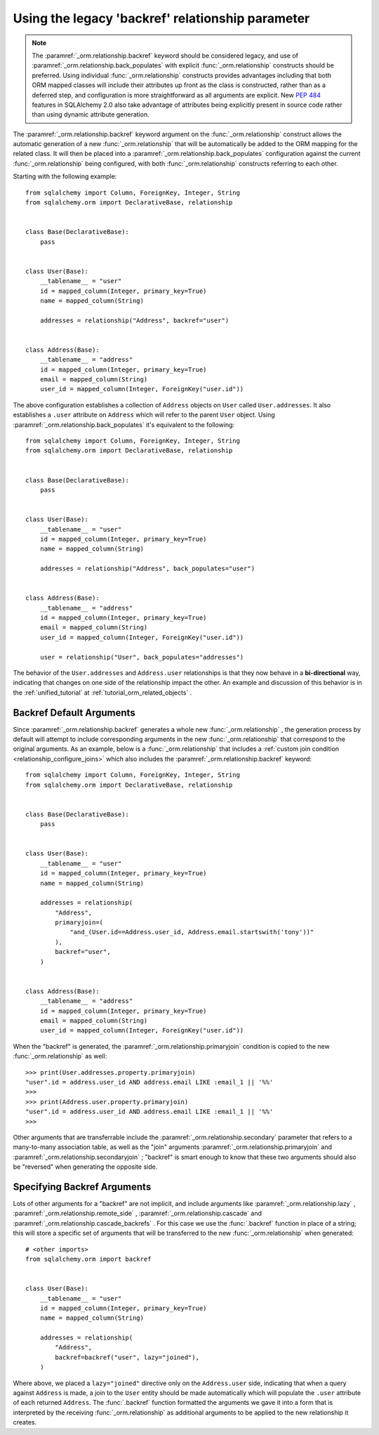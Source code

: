.. _relationships_backref:

Using the legacy 'backref' relationship parameter
--------------------------------------------------

.. note:: The :paramref:`_orm.relationship.backref` keyword should be considered
   legacy, and use of :paramref:`_orm.relationship.back_populates` with explicit
   :func:`_orm.relationship` constructs should be preferred.  Using
   individual :func:`_orm.relationship` constructs provides advantages
   including that both ORM mapped classes will include their attributes
   up front as the class is constructed, rather than as a deferred step,
   and configuration is more straightforward as all arguments are explicit.
   New :pep:`484` features in SQLAlchemy 2.0 also take advantage of
   attributes being explicitly present in source code rather than
   using dynamic attribute generation.

.. seealso::

    For general information about bidirectional relationships, see the
    following sections:

    :ref:`tutorial_orm_related_objects` - in the :ref:` unified_tutorial`,
    presents an overview of bi-directional relationship configuration
    and behaviors using :paramref:`_orm.relationship.back_populates` 

    :ref:`back_populates_cascade` - notes on bi-directional :func:` _orm.relationship`
    behavior regarding :class:`_orm.Session` cascade behaviors.

    :paramref:`_orm.relationship.back_populates` 


The :paramref:`_orm.relationship.backref` keyword argument on the
:func:`_orm.relationship` construct allows the
automatic generation of a new :func:`_orm.relationship` that will be automatically
be added to the ORM mapping for the related class.  It will then be
placed into a :paramref:`_orm.relationship.back_populates` configuration
against the current :func:`_orm.relationship` being configured, with both
:func:`_orm.relationship` constructs referring to each other.

Starting with the following example::

    from sqlalchemy import Column, ForeignKey, Integer, String
    from sqlalchemy.orm import DeclarativeBase, relationship


    class Base(DeclarativeBase):
        pass


    class User(Base):
        __tablename__ = "user"
        id = mapped_column(Integer, primary_key=True)
        name = mapped_column(String)

        addresses = relationship("Address", backref="user")


    class Address(Base):
        __tablename__ = "address"
        id = mapped_column(Integer, primary_key=True)
        email = mapped_column(String)
        user_id = mapped_column(Integer, ForeignKey("user.id"))

The above configuration establishes a collection of ``Address`` objects on ``User`` called
``User.addresses``.   It also establishes a ``.user`` attribute on ``Address`` which will
refer to the parent ``User`` object.   Using :paramref:`_orm.relationship.back_populates` 
it's equivalent to the following::

    from sqlalchemy import Column, ForeignKey, Integer, String
    from sqlalchemy.orm import DeclarativeBase, relationship


    class Base(DeclarativeBase):
        pass


    class User(Base):
        __tablename__ = "user"
        id = mapped_column(Integer, primary_key=True)
        name = mapped_column(String)

        addresses = relationship("Address", back_populates="user")


    class Address(Base):
        __tablename__ = "address"
        id = mapped_column(Integer, primary_key=True)
        email = mapped_column(String)
        user_id = mapped_column(Integer, ForeignKey("user.id"))

        user = relationship("User", back_populates="addresses")

The behavior of the ``User.addresses`` and ``Address.user`` relationships
is that they now behave in a **bi-directional** way, indicating that
changes on one side of the relationship impact the other.   An example
and discussion of this behavior is in the :ref:`unified_tutorial` 
at :ref:`tutorial_orm_related_objects` .


Backref Default Arguments
~~~~~~~~~~~~~~~~~~~~~~~~~

Since :paramref:`_orm.relationship.backref` generates a whole new
:func:`_orm.relationship` , the generation process by default
will attempt to include corresponding arguments in the new
:func:`_orm.relationship` that correspond to the original arguments.
As an example, below is a :func:`_orm.relationship` that includes a
:ref:`custom join condition <relationship_configure_joins>` 
which also includes the :paramref:`_orm.relationship.backref` keyword::

    from sqlalchemy import Column, ForeignKey, Integer, String
    from sqlalchemy.orm import DeclarativeBase, relationship


    class Base(DeclarativeBase):
        pass


    class User(Base):
        __tablename__ = "user"
        id = mapped_column(Integer, primary_key=True)
        name = mapped_column(String)

        addresses = relationship(
            "Address",
            primaryjoin=(
                "and_(User.id==Address.user_id, Address.email.startswith('tony'))"
            ),
            backref="user",
        )


    class Address(Base):
        __tablename__ = "address"
        id = mapped_column(Integer, primary_key=True)
        email = mapped_column(String)
        user_id = mapped_column(Integer, ForeignKey("user.id"))

When the "backref" is generated, the :paramref:`_orm.relationship.primaryjoin` 
condition is copied to the new :func:`_orm.relationship` as well::

    >>> print(User.addresses.property.primaryjoin)
    "user".id = address.user_id AND address.email LIKE :email_1 || '%%'
    >>>
    >>> print(Address.user.property.primaryjoin)
    "user".id = address.user_id AND address.email LIKE :email_1 || '%%'
    >>>

Other arguments that are transferrable include the
:paramref:`_orm.relationship.secondary` parameter that refers to a
many-to-many association table, as well as the "join" arguments
:paramref:`_orm.relationship.primaryjoin` and
:paramref:`_orm.relationship.secondaryjoin` ; "backref" is smart enough to know
that these two arguments should also be "reversed" when generating
the opposite side.

Specifying Backref Arguments
~~~~~~~~~~~~~~~~~~~~~~~~~~~~

Lots of other arguments for a "backref" are not implicit, and
include arguments like
:paramref:`_orm.relationship.lazy` ,
:paramref:`_orm.relationship.remote_side` ,
:paramref:`_orm.relationship.cascade` and
:paramref:`_orm.relationship.cascade_backrefs` .   For this case we use
the :func:`.backref` function in place of a string; this will store
a specific set of arguments that will be transferred to the new
:func:`_orm.relationship` when generated::

    # <other imports>
    from sqlalchemy.orm import backref


    class User(Base):
        __tablename__ = "user"
        id = mapped_column(Integer, primary_key=True)
        name = mapped_column(String)

        addresses = relationship(
            "Address",
            backref=backref("user", lazy="joined"),
        )

Where above, we placed a ``lazy="joined"`` directive only on the ``Address.user``
side, indicating that when a query against ``Address`` is made, a join to the ``User``
entity should be made automatically which will populate the ``.user`` attribute of each
returned ``Address``.   The :func:`.backref` function formatted the arguments we gave
it into a form that is interpreted by the receiving :func:`_orm.relationship` as additional
arguments to be applied to the new relationship it creates.

